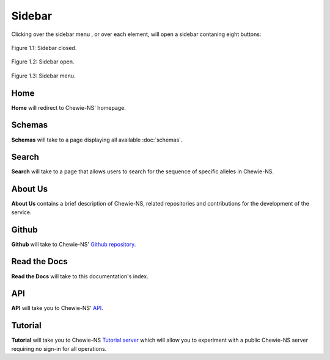 Sidebar
=======

Clicking over the sidebar menu |menu|, or over each element,
will open a sidebar contaning eight buttons:

.. |menu| image:: ../resources/sidebar_menu.png
    :align: middle
    :scale: 50%

.. figure:: ../resources/sidebar_closed.png
    :align: center

    Figure 1.1: Sidebar closed.

.. figure:: ../resources/sidebar_open.png
    :align: center

    Figure 1.2: Sidebar open.

.. figure:: ../resources/sidebar.png
    :align: center

    Figure 1.3: Sidebar menu.

Home
----

**Home** will redirect to Chewie-NS' homepage.

Schemas
-------

**Schemas** will take to a page displaying all available :doc:`schemas`.

Search
------

**Search** will take to a page that allows users to search for the sequence of specific alleles in Chewie-NS.

About Us
--------

**About Us** contains a brief description of Chewie-NS, related repositories and
contributions for the development of the service.

Github
------

**Github** will take to Chewie-NS' `Github repository <https://github.com/B-UMMI/Chewie-NS>`_.

Read the Docs
-------------

**Read the Docs** will take to this documentation's index.

API
---

**API** will take you to Chewie-NS' `API <https://chewbbaca.online/api/NS/api/docs>`_.

Tutorial
--------

**Tutorial** will take you to Chewie-NS `Tutorial server <https://tutorial.chewbbaca.online/>`_ which will allow you to experiment with a public Chewie-NS server requiring no sign-in for all operations.
